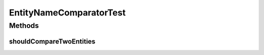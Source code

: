 .. java:import:: org.junit Test

.. java:import:: org.motechproject.mds.dto EntityDto

EntityNameComparatorTest
========================

.. java:package:: org.motechproject.mds.web.comparator
   :noindex:

.. java:type:: public class EntityNameComparatorTest

Methods
-------
shouldCompareTwoEntities
^^^^^^^^^^^^^^^^^^^^^^^^

.. java:method:: @Test public void shouldCompareTwoEntities() throws Exception
   :outertype: EntityNameComparatorTest

